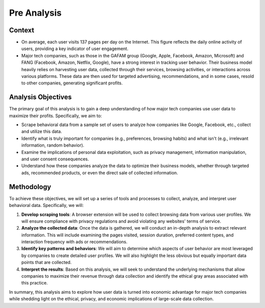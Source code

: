 Pre Analysis
============

Context
-------

- On average, each user visits 137 pages per day on the Internet. This figure reflects the daily online activity of users, providing a key indicator of user engagement.
- Major tech companies, such as those in the GAFAM group (Google, Apple, Facebook, Amazon, Microsoft) and FANG (Facebook, Amazon, Netflix, Google), have a strong interest in tracking user behavior. Their business model heavily relies on harvesting user data, collected through their services, browsing activities, or interactions across various platforms. These data are then used for targeted advertising, recommendations, and in some cases, resold to other companies, generating significant profits.

Analysis Objectives
-------------------

The primary goal of this analysis is to gain a deep understanding of how major tech companies use user data to maximize their profits. Specifically, we aim to:

- Scrape behavioral data from a sample set of users to analyze how companies like Google, Facebook, etc., collect and utilize this data.
- Identify what is truly important for companies (e.g., preferences, browsing habits) and what isn't (e.g., irrelevant information, random behavior).
- Examine the implications of personal data exploitation, such as privacy management, information manipulation, and user consent consequences.
- Understand how these companies analyze the data to optimize their business models, whether through targeted ads, recommended products, or even the direct sale of collected information.

Methodology
------------

To achieve these objectives, we will set up a series of tools and processes to collect, analyze, and interpret user behavioral data. Specifically, we will:

1. **Develop scraping tools**: A browser extension will be used to collect browsing data from various user profiles. We will ensure compliance with privacy regulations and avoid violating any websites' terms of service.

2. **Analyze the collected data**: Once the data is gathered, we will conduct an in-depth analysis to extract relevant information. This will include examining the pages visited, session duration, preferred content types, and interaction frequency with ads or recommendations.

3. **Identify key patterns and behaviors**: We will aim to determine which aspects of user behavior are most leveraged by companies to create detailed user profiles. We will also highlight the less obvious but equally important data points that are collected.

4. **Interpret the results**: Based on this analysis, we will seek to understand the underlying mechanisms that allow companies to maximize their revenue through data collection and identify the ethical gray areas associated with this practice.

In summary, this analysis aims to explore how user data is turned into economic advantage for major tech companies while shedding light on the ethical, privacy, and economic implications of large-scale data collection.
